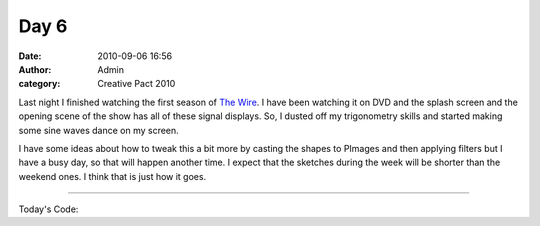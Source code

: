 Day 6
#####
:date: 2010-09-06 16:56
:author: Admin
:category: Creative Pact 2010

Last night I finished watching the first season of `The Wire`_. I have
been watching it on DVD and the splash screen and the opening scene of
the show has all of these signal displays. So, I dusted off my
trigonometry skills and started making some sine waves dance on my
screen.

I have some ideas about how to tweak this a bit more by casting the
shapes to PImages and then applying filters but I have a busy day, so
that will happen another time. I expect that the sketches during the
week will be shorter than the weekend ones. I think that is just how it
goes.

.. image:: /img/blog/creative-pact-2010/screen-0264.jpg
    :alt: Screenshot of software.

.. image:: /img/blog/creative-pact-2010/screen-0342.jpg
    :alt: Screenshot of software.

--------------

Today's Code:

.. raw:: html

    <script src="http://gist-it.appspot.com/github/drart/CREATIVEPACT/blob/master/DAY6/DAY6.pde"></script>

.. _The Wire: http://www.imdb.com/title/tt0306414/


